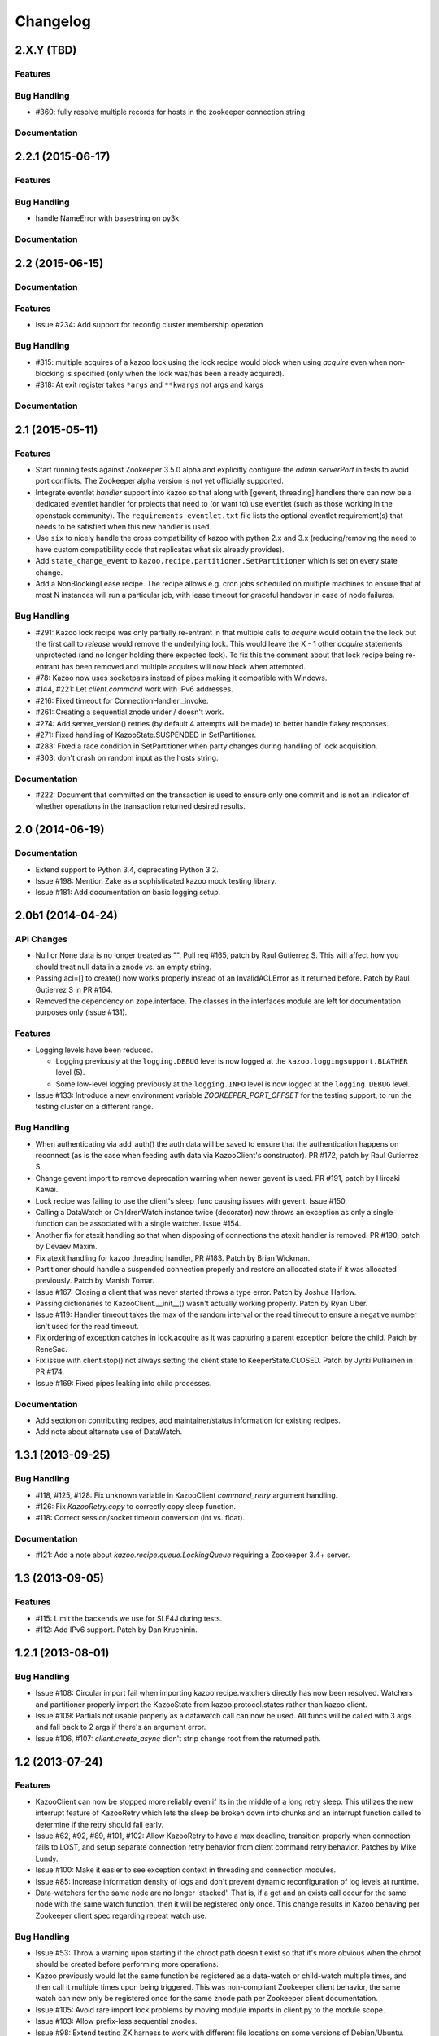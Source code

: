 Changelog
=========

2.X.Y (TBD)
-----------

Features
********

Bug Handling
************
- #360: fully resolve multiple records for hosts in the zookeeper connection string

Documentation
*************

2.2.1 (2015-06-17)
------------------

Features
********

Bug Handling
************
- handle NameError with basestring on py3k.

Documentation
*************

2.2 (2015-06-15)
----------------

Documentation
*************

Features
********

-  Issue #234: Add support for reconfig cluster membership operation

Bug Handling
************

- #315: multiple acquires of a kazoo lock using the lock recipe would
  block when using `acquire` even when non-blocking is specified (only
  when the lock was/has been already acquired).
- #318: At exit register takes ``*args`` and ``**kwargs`` not args and kargs

Documentation
*************

2.1 (2015-05-11)
----------------

Features
********

- Start running tests against Zookeeper 3.5.0 alpha and explicitly configure
  the `admin.serverPort` in tests to avoid port conflicts. The Zookeeper
  alpha version is not yet officially supported.
- Integrate eventlet *handler* support into kazoo so that along with [gevent,
  threading] handlers there can now be a dedicated eventlet handler for
  projects that need to (or want to) use eventlet (such as those working
  in the openstack community). The ``requirements_eventlet.txt`` file lists
  the optional eventlet requirement(s) that needs to be satisfied when this
  new handler is used.
- Use ``six`` to nicely handle the cross compatibility of kazoo with
  python 2.x and 3.x (reducing/removing the need to have custom compatibility
  code that replicates what six already provides).
- Add ``state_change_event`` to ``kazoo.recipe.partitioner.SetPartitioner``
  which is set on every state change.
- Add a NonBlockingLease recipe.  The recipe allows e.g. cron jobs scheduled
  on multiple machines to ensure that at most N instances will run a particular
  job, with lease timeout for graceful handover in case of node failures.


Bug Handling
************

- #291: Kazoo lock recipe was only partially re-entrant in that multiple
  calls to `acquire` would obtain the the lock but the first call to `release`
  would remove the underlying lock. This would leave the X - 1 other `acquire`
  statements unprotected (and no longer holding there expected lock). To fix
  this the comment about that lock recipe being re-entrant has been removed
  and multiple acquires will now block when attempted.

- #78: Kazoo now uses socketpairs instead of pipes making it compatible with
  Windows.

- #144, #221: Let `client.command` work with IPv6 addresses.

- #216: Fixed timeout for ConnectionHandler._invoke.

- #261: Creating a sequential znode under / doesn't work.

- #274: Add server_version() retries (by default 4 attempts will be made) to
  better handle flakey responses.

- #271: Fixed handling of KazooState.SUSPENDED in SetPartitioner.

- #283: Fixed a race condition in SetPartitioner when party changes during
  handling of lock acquisition.

- #303: don't crash on random input as the hosts string.

Documentation
*************

- #222: Document that committed on the transaction is used to ensure only one
  commit and is not an indicator of whether operations in the transaction
  returned desired results.

2.0 (2014-06-19)
----------------

Documentation
*************

- Extend support to Python 3.4, deprecating Python 3.2.
- Issue #198: Mention Zake as a sophisticated kazoo mock testing library.
- Issue #181: Add documentation on basic logging setup.


2.0b1 (2014-04-24)
------------------

API Changes
***********

- Null or None data is no longer treated as "". Pull req #165, patch by
  Raul Gutierrez S. This will affect how you should treat null data in a
  znode vs. an empty string.
- Passing acl=[] to create() now works properly instead of an InvalidACLError
  as it returned before. Patch by Raul Gutierrez S in PR #164.
- Removed the dependency on zope.interface. The classes in the interfaces
  module are left for documentation purposes only (issue #131).

Features
********

- Logging levels have been reduced.

  - Logging previously at the ``logging.DEBUG`` level is now logged at
    the ``kazoo.loggingsupport.BLATHER`` level (5).

  - Some low-level logging previously at the ``logging.INFO`` level is
    now logged at the ``logging.DEBUG`` level.

- Issue #133: Introduce a new environment variable `ZOOKEEPER_PORT_OFFSET`
  for the testing support, to run the testing cluster on a different range.

Bug Handling
************

- When authenticating via add_auth() the auth data will be saved to ensure that
  the authentication happens on reconnect (as is the case when feeding auth
  data via KazooClient's constructor). PR #172, patch by Raul Gutierrez S.
- Change gevent import to remove deprecation warning when newer gevent is
  used. PR #191, patch by Hiroaki Kawai.
- Lock recipe was failing to use the client's sleep_func causing issues with
  gevent. Issue #150.
- Calling a DataWatch or ChildrenWatch instance twice (decorator) now throws
  an exception as only a single function can be associated with a single
  watcher. Issue #154.
- Another fix for atexit handling so that when disposing of connections the
  atexit handler is removed. PR #190, patch by Devaev Maxim.
- Fix atexit handling for kazoo threading handler, PR #183. Patch by
  Brian Wickman.
- Partitioner should handle a suspended connection properly and restore
  an allocated state if it was allocated previously. Patch by Manish Tomar.
- Issue #167: Closing a client that was never started throws a type error.
  Patch by Joshua Harlow.
- Passing dictionaries to KazooClient.__init__() wasn't actually working
  properly. Patch by Ryan Uber.
- Issue #119: Handler timeout takes the max of the random interval or
  the read timeout to ensure a negative number isn't used for the read
  timeout.
- Fix ordering of exception catches in lock.acquire as it was capturing a
  parent exception before the child. Patch by ReneSac.
- Fix issue with client.stop() not always setting the client state to
  KeeperState.CLOSED. Patch by Jyrki Pulliainen in PR #174.
- Issue #169: Fixed pipes leaking into child processes.

Documentation
*************

- Add section on contributing recipes, add maintainer/status information for
  existing recipes.
- Add note about alternate use of DataWatch.

1.3.1 (2013-09-25)
------------------

Bug Handling
************

- #118, #125, #128: Fix unknown variable in KazooClient `command_retry`
  argument handling.

- #126: Fix `KazooRetry.copy` to correctly copy sleep function.

- #118: Correct session/socket timeout conversion (int vs. float).

Documentation
*************

- #121: Add a note about `kazoo.recipe.queue.LockingQueue` requiring a
  Zookeeper 3.4+ server.


1.3 (2013-09-05)
----------------

Features
********

- #115: Limit the backends we use for SLF4J during tests.

- #112: Add IPv6 support. Patch by Dan Kruchinin.

1.2.1 (2013-08-01)
------------------

Bug Handling
************

- Issue #108: Circular import fail when importing kazoo.recipe.watchers
  directly has now been resolved. Watchers and partitioner properly import
  the KazooState from kazoo.protocol.states rather than kazoo.client.
- Issue #109: Partials not usable properly as a datawatch call can now be
  used. All funcs will be called with 3 args and fall back to 2 args if
  there's an argument error.
- Issue #106, #107: `client.create_async` didn't strip change root from the
  returned path.

1.2 (2013-07-24)
----------------

Features
********

- KazooClient can now be stopped more reliably even if its in the middle
  of a long retry sleep. This utilizes the new interrupt feature of
  KazooRetry which lets the sleep be broken down into chunks and an
  interrupt function called to determine if the retry should fail early.

- Issue #62, #92, #89, #101, #102: Allow KazooRetry to have a
  max deadline, transition properly when connection fails to LOST, and
  setup separate connection retry behavior from client command retry
  behavior. Patches by Mike Lundy.

- Issue #100: Make it easier to see exception context in threading and
  connection modules.

- Issue #85: Increase information density of logs and don't prevent
  dynamic reconfiguration of log levels at runtime.

- Data-watchers for the same node are no longer 'stacked'. That is, if
  a get and an exists call occur for the same node with the same watch
  function, then it will be registered only once. This change results in
  Kazoo behaving per Zookeeper client spec regarding repeat watch use.

Bug Handling
************

- Issue #53: Throw a warning upon starting if the chroot path doesn't exist
  so that it's more obvious when the chroot should be created before
  performing more operations.

- Kazoo previously would let the same function be registered as a data-watch
  or child-watch multiple times, and then call it multiple times upon being
  triggered. This was non-compliant Zookeeper client behavior, the same
  watch can now only be registered once for the same znode path per Zookeeper
  client documentation.

- Issue #105: Avoid rare import lock problems by moving module imports in
  client.py to the module scope.

- Issue #103: Allow prefix-less sequential znodes.

- Issue #98: Extend testing ZK harness to work with different file locations
  on some versions of Debian/Ubuntu.

- Issue #97: Update some docstrings to reflect current state of handlers.

- Issue #62, #92, #89, #101, #102: Allow KazooRetry to have a
  max deadline, transition properly when connection fails to LOST, and
  setup separate connection retry behavior from client command retry
  behavior. Patches by Mike Lundy.

API Changes
***********

- The `kazoo.testing.harness.KazooTestHarness` class directly inherits from
  `unittest.TestCase` and you need to ensure to call its `__init__` method.

- DataWatch no longer takes any parameters besides for the optional function
  during instantiation. The additional options are now implicitly True, with
  the user being left to ignore events as they choose. See the DataWatch
  API docs for more information.

- Issue #99: Better exception raised when the writer fails to close. A
  WriterNotClosedException that inherits from KazooException is now raised
  when the writer fails to close in time.

1.1 (2013-06-08)
----------------

Features
********

- Issue #93: Add timeout option to lock/semaphore acquire methods.

- Issue #79 / #90: Add ability to pass the WatchedEvent to DataWatch and
  ChildWatch functions.

- Respect large client timeout values when closing the connection.

- Add a `max_leases` consistency check to the semaphore recipe.

- Issue #76: Extend testing helpers to allow customization of the Java
  classpath by specifying the new `ZOOKEEPER_CLASSPATH` environment variable.

- Issue #65: Allow non-blocking semaphore acquisition.

Bug Handling
************

- Issue #96: Provide Windows compatibility in testing harness.

- Issue #95: Handle errors deserializing connection response.

- Issue #94: Clean up stray bytes in connection pipe.

- Issue #87 / #88: Allow re-acquiring lock after cancel.

- Issue #77: Use timeout in initial socket connection.

- Issue #69: Only ensure path once in lock and semaphore recipes.

- Issue #68: Closing the connection causes exceptions to be raised by watchers
  which assume the connection won't be closed when running commands.

- Issue #66: Require ping reply before sending another ping, otherwise the
  connection will be considered dead and a ConnectionDropped will be raised
  to trigger a reconnect.

- Issue #63: Watchers weren't reset on lost connection.

- Issue #58: DataWatcher failed to re-register for changes after non-existent
  node was created then deleted.

API Changes
***********

- KazooClient.create_async now supports the makepath argument.

- KazooClient.ensure_path now has an async version, ensure_path_async.

1.0 (2013-03-26)
----------------

Features
********

- Added a LockingQueue recipe. The queue first locks an item and removes it
  from the queue only after the consume() method is called. This enables other
  nodes to retake the item if an error occurs on the first node.

Bug Handling
************

- Issue #50: Avoid problems with sleep function in mixed gevent/threading
  setup.

- Issue #56: Avoid issues with watch callbacks evaluating to false.

1.0b1 (2013-02-24)
------------------

Features
********

- Refactored the internal connection handler to use a single thread. It now
  uses a deque and pipe to signal the ZK thread that there's a new command to
  send, so that the ZK thread can send it, or retrieve a response.
  Processing ZK requests and responses serially in a single thread eliminates
  the need for a bunch of the locking, the peekable queue and two threads
  working on the same underlying socket.

- Issue #48: Added documentation for the `retry` helper module.

- Issue #55: Fix `os.pipe` file descriptor leak and introduce a
  `KazooClient.close` method. The method is particular useful in tests, where
  multiple KazooClients are created and closed in the same process.

Bug Handling
************

- Issue #46: Avoid TypeError in GeneratorContextManager on process shutdown.

- Issue #43: Let DataWatch return node data if allow_missing_node is used.

0.9 (2013-01-07)
----------------

API Changes
***********

- When a retry operation ultimately fails, it now raises a
  `kazoo.retry.RetryFailedError` exception, instead of a general `Exception`
  instance. `RetryFailedError` also inherits from the base `KazooException`.

Features
********

- Improvements to Debian packaging rules.

Bug Handling
************

- Issue #39 / #41: Handle connection dropped errors during session writes.
  Ensure client connection is re-established to a new ZK node if available.

- Issue #38: Set `CLOEXEC` flag on all sockets when available.

- Issue #37 / #40: Handle timeout errors during `select` calls on sockets.

- Issue #36: Correctly set `ConnectionHandler.writer_stopped` even if an
  exception is raised inside the writer, like a retry operation failing.

0.8 (2012-10-26)
----------------

API Changes
***********

- The `KazooClient.__init__` took as `watcher` argument as its second keyword
  argument. The argument had no effect anymore since version 0.5 and was
  removed.

Bug Handling
************

- Issue #35: `KazooClient.__init__` didn't pass on `retry_max_delay` to the
  retry helper.

- Issue #34: Be more careful while handling socket connection errors.

0.7 (2012-10-15)
----------------

Features
********

- DataWatch now has a `allow_missing_node` setting that allows a watch to be
  set on a node that doesn't exist when the DataWatch is created.
- Add new Queue recipe, with optional priority support.
- Add new Counter recipe.
- Added debian packaging rules.

Bug Handling
************

- Issue #31 fixed: Only catch KazooExceptions in catch-all calls.
- Issue #15 fixed again: Force sleep delay to be a float to appease gevent.
- Issue #29 fixed: DataWatch and ChildrenWatch properly re-register their
  watches on server disconnect.

0.6 (2012-09-27)
----------------

API Changes
***********

- Node paths are assumed to be Unicode objects. Under Python 2 pure-ascii
  strings will also be accepted. Node values are considered bytes. The byte
  type is an alias for `str` under Python 2.
- New KeeperState.CONNECTED_RO state for Zookeeper servers connected in
  read-only mode.
- New NotReadOnlyCallError exception when issuing a write change against a
  server thats currently read-only.

Features
********

- Add support for Python 3.2, 3.3 and PyPy (only for the threading handler).
- Handles connecting to Zookeeper 3.4+ read-only servers.
- Automatic background scanning for a Read/Write server when connected to a
  server in read-only mode.
- Add new Semaphore recipe.
- Add a new `retry_max_delay` argument to the client and by default limit the
  retry delay to at most an hour regardless of exponential backoff settings.
- Add new `randomize_hosts` argument to `KazooClient`, allowing one to disable
  host randomization.

Bug Handling
************

- Fix bug with locks not handling intermediary lock contenders disappearing.
- Fix bug with set_data type check failing to catch unicode values.
- Fix bug with gevent 0.13.x backport of peekable queue.
- Fix PatientChildrenWatch to use handler specific sleep function.

0.5 (2012-09-06)
----------------

Skipping a version to reflect the magnitude of the change. Kazoo is now a pure
Python client with no C bindings. This release should run without a problem
on alternate Python implementations such as PyPy and Jython. Porting to Python
3 in the future should also be much easier.

Documentation
*************

- Docs have been restructured to handle the new classes and locations of the
  methods from the pure Python refactor.

Bug Handling
************

This change may introduce new bugs, however there is no longer the possibility
of a complete Python segfault due to errors in the C library and/or the C
binding.

- Possible segfaults from the C lib are gone.
- Password mangling due to the C lib is gone.
- The party recipes didn't set their participating flag to False after
  leaving.

Features
********

- New `client.command` and `client.server_version` API, exposing Zookeeper's
  four letter commands and giving access to structured version information.
- Added 'include_data' option for get_children to include the node's Stat
  object.
- Substantial increase in logging data with debug mode. All correspondence with
  the Zookeeper server can now be seen to help in debugging.

API Changes
***********

- The testing helpers have been moved from `testing.__init__` into a
  `testing.harness` module. The official API's of `KazooTestCase` and
  `KazooTestHarness` can still be directly imported from `testing`.
- The kazoo.handlers.util module was removed.
- Backwards compatible exception class aliases are provided for now in kazoo
  exceptions for the prior C exception names.
- Unicode strings now work fine for node names and are properly converted to
  and from unicode objects.
- The data value argument for the create and create_async methods of the
  client was made optional and defaults to an empty byte string. The data
  value must be a byte string. Unicode values are no longer allowed and
  will raise a TypeError.


0.3 (2012-08-23)
----------------

API Changes
***********

- Handler interface now has an rlock_object for use by recipes.

Bug Handling
************

- Fixed password bug with updated zc-zookeeper-static release, which retains
  null bytes in the password properly.
- Fixed reconnect hammering, so that the reconnection follows retry jitter and
  retry backoff's.
- Fixed possible bug with using a threading.Condition in the set partitioner.
  Set partitioner uses new rlock_object handler API to get an appropriate RLock
  for gevent.
- Issue #17 fixed: Wrap timeout exceptions with staticmethod so they can be
  used directly as intended. Patch by Bob Van Zant.
- Fixed bug with client reconnection looping indefinitely using an expired
  session id.

0.2 (2012-08-12)
----------------

Documentation
*************

- Fixed doc references to start_async using an AsyncResult object, it uses
  an Event object.

Bug Handling
************

- Issue #16 fixed: gevent zookeeper logging failed to handle a monkey patched
  logging setup. Logging is now setup such that a greenlet is used for logging
  messages under gevent, and the thread one is used otherwise.
- Fixed bug similar to #14 for ChildrenWatch on the session listener.
- Issue #14 fixed: DataWatch had inconsistent handling of the node it was
  watching not existing. DataWatch also properly spawns its _get_data function
  to avoid blocking session events.
- Issue #15 fixed: sleep_func for SequentialGeventHandler was not set on the
  class appropriately leading to additional arguments being passed to
  gevent.sleep.
- Issue #9 fixed: Threads/greenlets didn't gracefully shut down. Handler now
  has a start/stop that is used by the client when calling start and stop that
  shuts down the handler workers. This addresses errors and warnings that could
  be emitted upon process shutdown regarding a clean exit of the workers.
- Issue #12 fixed: gevent 0.13 doesn't use the same start_new_thread as gevent
  1.0 which resulted in a fully monkey-patched environment halting due to the
  wrong thread. Updated to use the older kazoo method of getting the real thread
  module object.

API Changes
***********

- The KazooClient handler is now officially exposed as KazooClient.handler
  so that the appropriate sync objects can be used by end-users.
- Refactored ChildrenWatcher used by SetPartitioner into a publicly exposed
  PatientChildrenWatch under recipe.watchers.

Deprecations
************

- connect/connect_async has been renamed to start/start_async to better match
  the stop to indicate connection handling. The prior names are aliased for
  the time being.

Recipes
*******

- Added Barrier and DoubleBarrier implementation.

0.2b1 (2012-07-27)
------------------

Bug Handling
************

- ZOOKEEPER-1318: SystemError is caught and rethrown as the proper invalid
  state exception in older zookeeper python bindings where this issue is still
  valid.
- ZOOKEEPER-1431: Install the latest zc-zookeeper-static library or use the
  packaged ubuntu one for ubuntu 12.04 or later.
- ZOOKEEPER-553: State handling isn't checked via this method, we track it in
  a simpler manner with the watcher to ensure we know the right state.

Features
********

- Exponential backoff with jitter for retrying commands.
- Gevent 0.13 and 1.0b support.
- Lock, Party, SetPartitioner, and Election recipe implementations.
- Data and Children watching API's.
- State transition handling with listener registering to handle session state
  changes (choose to fatal the app on session expiration, etc.)
- Zookeeper logging stream redirected into Python logging channel under the
  name 'Zookeeper'.
- Base client library with handler support for threading and gevent async
  environments.

